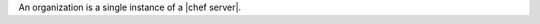 .. The contents of this file are included in multiple topics.
.. This file should not be changed in a way that hinders its ability to appear in multiple documentation sets.

An organization is a single instance of a |chef server|.

